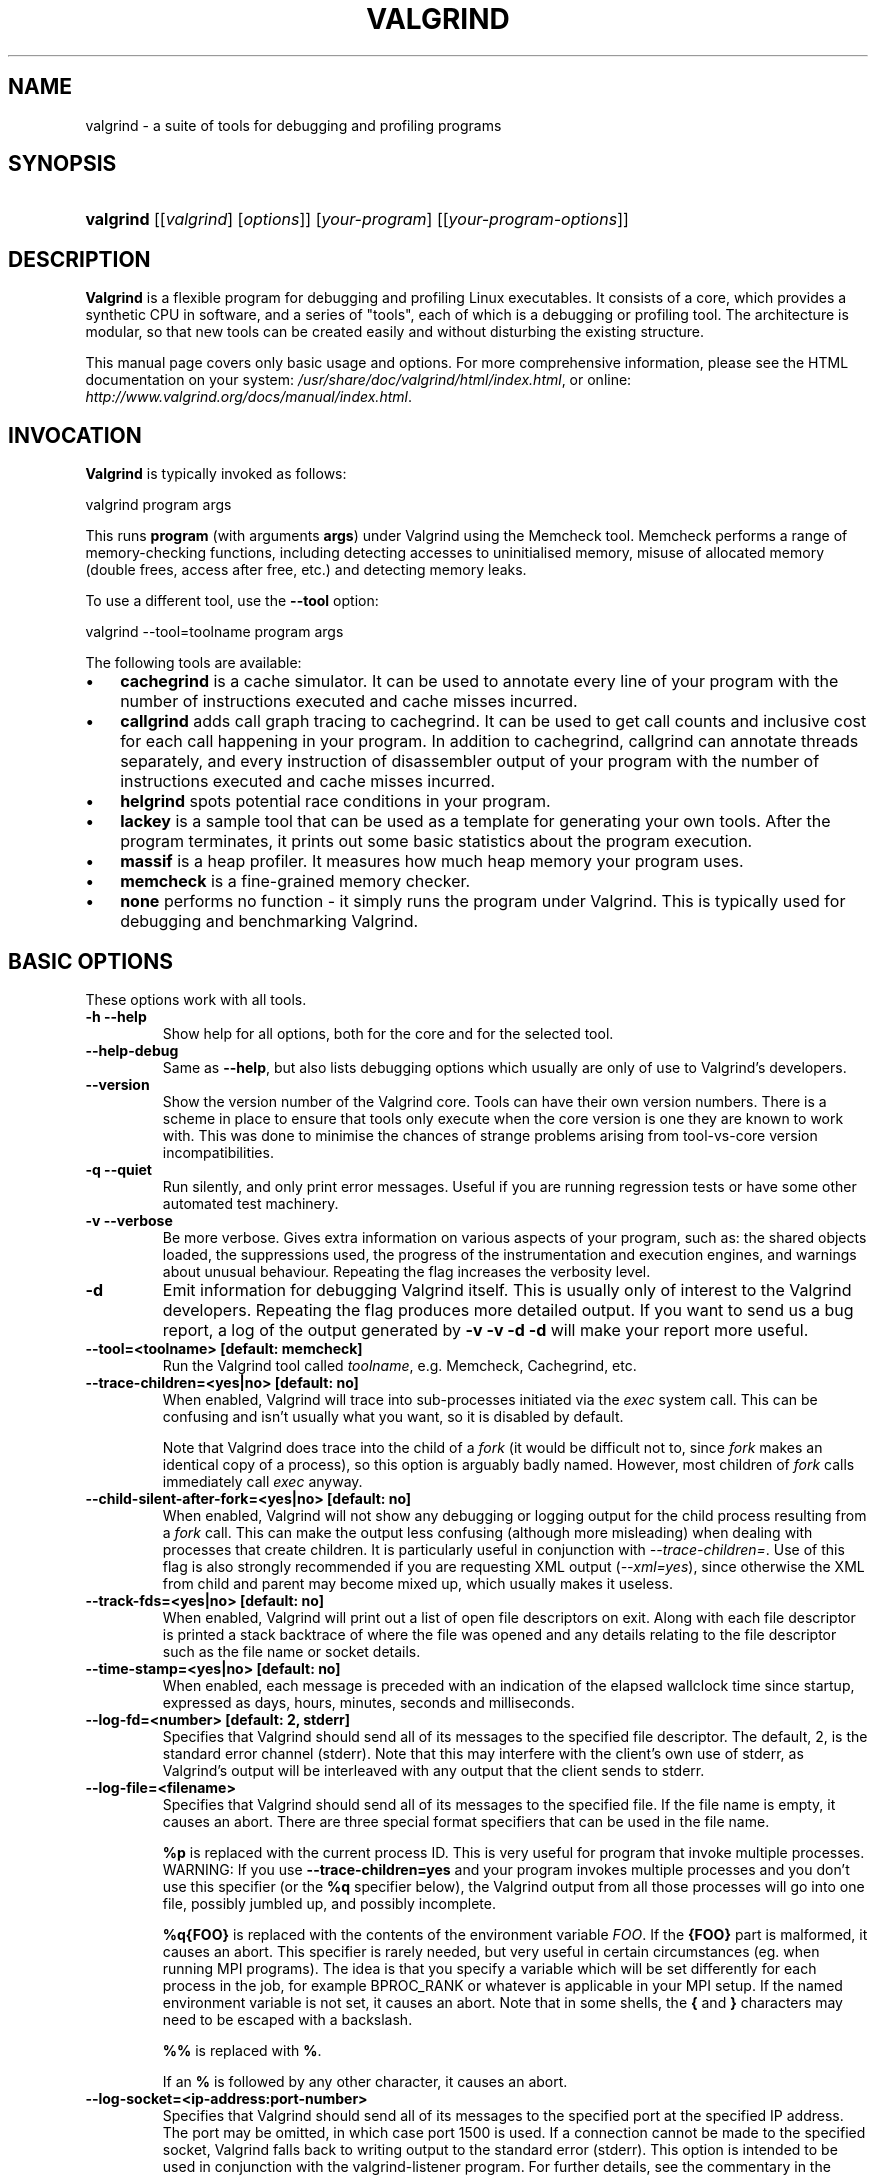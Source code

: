 .\" ** You probably do not want to edit this file directly **
.\" It was generated using the DocBook XSL Stylesheets (version 1.69.1).
.\" Instead of manually editing it, you probably should edit the DocBook XML
.\" source for it and then use the DocBook XSL Stylesheets to regenerate it.
.TH "VALGRIND" "1" "12/11/2007" "Release 3.3.0" "Release 3.3.0"
.\" disable hyphenation
.nh
.\" disable justification (adjust text to left margin only)
.ad l
.SH "NAME"
valgrind \- a suite of tools for debugging and profiling programs
.SH "SYNOPSIS"
.HP 9
\fBvalgrind\fR [[\fIvalgrind\fR]\ [\fIoptions\fR]] [\fIyour\-program\fR] [[\fIyour\-program\-options\fR]]
.SH "DESCRIPTION"
.PP
\fBValgrind\fR
is a flexible program for debugging and profiling Linux executables. It consists of a core, which provides a synthetic CPU in software, and a series of "tools", each of which is a debugging or profiling tool. The architecture is modular, so that new tools can be created easily and without disturbing the existing structure.
.PP
This manual page covers only basic usage and options. For more comprehensive information, please see the HTML documentation on your system:
\fI/usr/share/doc/valgrind/html/index.html\fR, or online:
\fIhttp://www.valgrind.org/docs/manual/index.html\fR.
.SH "INVOCATION"
.PP
\fBValgrind\fR
is typically invoked as follows:
.sp
.nf
    valgrind program args
.fi
.sp
This runs
\fBprogram\fR
(with arguments
\fBargs\fR) under Valgrind using the Memcheck tool. Memcheck performs a range of memory\-checking functions, including detecting accesses to uninitialised memory, misuse of allocated memory (double frees, access after free, etc.) and detecting memory leaks.
.PP
To use a different tool, use the
\fB\-\-tool\fR
option:
.sp
.nf
    valgrind \-\-tool=toolname program args
.fi
.PP
The following tools are available:
.TP 3
\(bu
\fBcachegrind\fR
is a cache simulator. It can be used to annotate every line of your program with the number of instructions executed and cache misses incurred.
.TP
\(bu
\fBcallgrind\fR
adds call graph tracing to cachegrind. It can be used to get call counts and inclusive cost for each call happening in your program. In addition to cachegrind, callgrind can annotate threads separately, and every instruction of disassembler output of your program with the number of instructions executed and cache misses incurred.
.TP
\(bu
\fBhelgrind\fR
spots potential race conditions in your program.
.TP
\(bu
\fBlackey\fR
is a sample tool that can be used as a template for generating your own tools. After the program terminates, it prints out some basic statistics about the program execution.
.TP
\(bu
\fBmassif\fR
is a heap profiler. It measures how much heap memory your program uses.
.TP
\(bu
\fBmemcheck\fR
is a fine\-grained memory checker.
.TP
\(bu
\fBnone\fR
performs no function \- it simply runs the program under Valgrind. This is typically used for debugging and benchmarking Valgrind.
.SH "BASIC OPTIONS"
.PP
These options work with all tools.
.TP
\fB\-h \-\-help\fR
Show help for all options, both for the core and for the selected tool.
.TP
\fB\-\-help\-debug\fR
Same as
\fB\-\-help\fR, but also lists debugging options which usually are only of use to Valgrind's developers.
.TP
\fB\-\-version\fR
Show the version number of the Valgrind core. Tools can have their own version numbers. There is a scheme in place to ensure that tools only execute when the core version is one they are known to work with. This was done to minimise the chances of strange problems arising from tool\-vs\-core version incompatibilities.
.TP
\fB\-q \-\-quiet\fR
Run silently, and only print error messages. Useful if you are running regression tests or have some other automated test machinery.
.TP
\fB\-v \-\-verbose\fR
Be more verbose. Gives extra information on various aspects of your program, such as: the shared objects loaded, the suppressions used, the progress of the instrumentation and execution engines, and warnings about unusual behaviour. Repeating the flag increases the verbosity level.
.TP
\fB\-d\fR
Emit information for debugging Valgrind itself. This is usually only of interest to the Valgrind developers. Repeating the flag produces more detailed output. If you want to send us a bug report, a log of the output generated by
\fB\-v \-v \-d \-d\fR
will make your report more useful.
.TP
\fB\-\-tool=<toolname> [default: memcheck] \fR
Run the Valgrind tool called
\fItoolname\fR, e.g. Memcheck, Cachegrind, etc.
.TP
\fB\-\-trace\-children=<yes|no> [default: no] \fR
When enabled, Valgrind will trace into sub\-processes initiated via the
\fIexec\fR
system call. This can be confusing and isn't usually what you want, so it is disabled by default.
.sp
Note that Valgrind does trace into the child of a
\fIfork\fR
(it would be difficult not to, since
\fIfork\fR
makes an identical copy of a process), so this option is arguably badly named. However, most children of
\fIfork\fR
calls immediately call
\fIexec\fR
anyway.
.TP
\fB\-\-child\-silent\-after\-fork=<yes|no> [default: no] \fR
When enabled, Valgrind will not show any debugging or logging output for the child process resulting from a
\fIfork\fR
call. This can make the output less confusing (although more misleading) when dealing with processes that create children. It is particularly useful in conjunction with
\fI\-\-trace\-children=\fR. Use of this flag is also strongly recommended if you are requesting XML output (\fI\-\-xml=yes\fR), since otherwise the XML from child and parent may become mixed up, which usually makes it useless.
.TP
\fB\-\-track\-fds=<yes|no> [default: no] \fR
When enabled, Valgrind will print out a list of open file descriptors on exit. Along with each file descriptor is printed a stack backtrace of where the file was opened and any details relating to the file descriptor such as the file name or socket details.
.TP
\fB\-\-time\-stamp=<yes|no> [default: no] \fR
When enabled, each message is preceded with an indication of the elapsed wallclock time since startup, expressed as days, hours, minutes, seconds and milliseconds.
.TP
\fB\-\-log\-fd=<number> [default: 2, stderr] \fR
Specifies that Valgrind should send all of its messages to the specified file descriptor. The default, 2, is the standard error channel (stderr). Note that this may interfere with the client's own use of stderr, as Valgrind's output will be interleaved with any output that the client sends to stderr.
.TP
\fB\-\-log\-file=<filename> \fR
Specifies that Valgrind should send all of its messages to the specified file. If the file name is empty, it causes an abort. There are three special format specifiers that can be used in the file name.
.sp
\fB%p\fR
is replaced with the current process ID. This is very useful for program that invoke multiple processes. WARNING: If you use
\fB\-\-trace\-children=yes\fR
and your program invokes multiple processes and you don't use this specifier (or the
\fB%q\fR
specifier below), the Valgrind output from all those processes will go into one file, possibly jumbled up, and possibly incomplete.
.sp
\fB%q{FOO}\fR
is replaced with the contents of the environment variable
\fIFOO\fR. If the
\fB{FOO}\fR
part is malformed, it causes an abort. This specifier is rarely needed, but very useful in certain circumstances (eg. when running MPI programs). The idea is that you specify a variable which will be set differently for each process in the job, for example
BPROC_RANK
or whatever is applicable in your MPI setup. If the named environment variable is not set, it causes an abort. Note that in some shells, the
\fB{\fR
and
\fB}\fR
characters may need to be escaped with a backslash.
.sp
\fB%%\fR
is replaced with
\fB%\fR.
.sp
If an
\fB%\fR
is followed by any other character, it causes an abort.
.TP
\fB\-\-log\-socket=<ip\-address:port\-number> \fR
Specifies that Valgrind should send all of its messages to the specified port at the specified IP address. The port may be omitted, in which case port 1500 is used. If a connection cannot be made to the specified socket, Valgrind falls back to writing output to the standard error (stderr). This option is intended to be used in conjunction with the
valgrind\-listener
program. For further details, see
the commentary
in the manual.
.SH "ERROR\-RELATED OPTIONS"
.PP
These options are used by all tools that can report errors, e.g. Memcheck, but not Cachegrind.
.TP
\fB\-\-xml=<yes|no> [default: no] \fR
When enabled, output will be in XML format. This is aimed at making life easier for tools that consume Valgrind's output as input, such as GUI front ends. Currently this option only works with Memcheck.
.TP
\fB\-\-xml\-user\-comment=<string> \fR
Embeds an extra user comment string at the start of the XML output. Only works when
\fB\-\-xml=yes\fR
is specified; ignored otherwise.
.TP
\fB\-\-demangle=<yes|no> [default: yes] \fR
Enable/disable automatic demangling (decoding) of C++ names. Enabled by default. When enabled, Valgrind will attempt to translate encoded C++ names back to something approaching the original. The demangler handles symbols mangled by g++ versions 2.X, 3.X and 4.X.
.sp
An important fact about demangling is that function names mentioned in suppressions files should be in their mangled form. Valgrind does not demangle function names when searching for applicable suppressions, because to do otherwise would make suppressions file contents dependent on the state of Valgrind's demangling machinery, and would also be slow and pointless.
.TP
\fB\-\-num\-callers=<number> [default: 12] \fR
By default, Valgrind shows twelve levels of function call names to help you identify program locations. You can change that number with this option. This can help in determining the program's location in deeply\-nested call chains. Note that errors are commoned up using only the top four function locations (the place in the current function, and that of its three immediate callers). So this doesn't affect the total number of errors reported.
.sp
The maximum value for this is 50. Note that higher settings will make Valgrind run a bit more slowly and take a bit more memory, but can be useful when working with programs with deeply\-nested call chains.
.TP
\fB\-\-error\-limit=<yes|no> [default: yes] \fR
When enabled, Valgrind stops reporting errors after 10,000,000 in total, or 1,000 different ones, have been seen. This is to stop the error tracking machinery from becoming a huge performance overhead in programs with many errors.
.TP
\fB\-\-error\-exitcode=<number> [default: 0] \fR
Specifies an alternative exit code to return if Valgrind reported any errors in the run. When set to the default value (zero), the return value from Valgrind will always be the return value of the process being simulated. When set to a nonzero value, that value is returned instead, if Valgrind detects any errors. This is useful for using Valgrind as part of an automated test suite, since it makes it easy to detect test cases for which Valgrind has reported errors, just by inspecting return codes.
.TP
\fB\-\-show\-below\-main=<yes|no> [default: no] \fR
By default, stack traces for errors do not show any functions that appear beneath
\fBmain()\fR
(or similar functions such as glibc's
\fB__libc_start_main()\fR, if
\fBmain()\fR
is not present in the stack trace); most of the time it's uninteresting C library stuff. If this option is enabled, those entries below
\fBmain()\fR
will be shown.
.TP
\fB\-\-suppressions=<filename> [default: $PREFIX/lib/valgrind/default.supp] \fR
Specifies an extra file from which to read descriptions of errors to suppress. You may use as many extra suppressions files as you like.
.TP
\fB\-\-gen\-suppressions=<yes|no|all> [default: no] \fR
When set to
\fIyes\fR, Valgrind will pause after every error shown and print the line:
.sp
.nf
    \-\-\-\- Print suppression ? \-\-\- [Return/N/n/Y/y/C/c] \-\-\-\-
.fi
.sp
The prompt's behaviour is the same as for the
\fB\-\-db\-attach\fR
option (see below).
.sp
If you choose to, Valgrind will print out a suppression for this error. You can then cut and paste it into a suppression file if you don't want to hear about the error in the future.
.sp
When set to
\fIall\fR, Valgrind will print a suppression for every reported error, without querying the user.
.sp
This option is particularly useful with C++ programs, as it prints out the suppressions with mangled names, as required.
.sp
Note that the suppressions printed are as specific as possible. You may want to common up similar ones, eg. by adding wildcards to function names. Sometimes two different errors are suppressed by the same suppression, in which case Valgrind will output the suppression more than once, but you only need to have one copy in your suppression file (but having more than one won't cause problems). Also, the suppression name is given as
<insert a suppression name here>; the name doesn't really matter, it's only used with the
\fB\-v\fR
option which prints out all used suppression records.
.TP
\fB\-\-db\-attach=<yes|no> [default: no] \fR
When enabled, Valgrind will pause after every error shown and print the line:
.sp
.nf
    \-\-\-\- Attach to debugger ? \-\-\- [Return/N/n/Y/y/C/c] \-\-\-\-
.fi
.sp
Pressing
\fIRet\fR, or
\fIN Ret\fR
or
\fIn Ret\fR, causes Valgrind not to start a debugger for this error.
.sp
Pressing
\fIY Ret\fR
or
\fIy Ret\fR
causes Valgrind to start a debugger for the program at this point. When you have finished with the debugger, quit from it, and the program will continue. Trying to continue from inside the debugger doesn't work.
.sp
\fIC Ret\fR
or
\fIc Ret\fR
causes Valgrind not to start a debugger, and not to ask again.
.sp
\fBNote:\fR\fB\-\-db\-attach=yes\fR
conflicts with
\fB\-\-trace\-children=yes\fR. You can't use them together. Valgrind refuses to start up in this situation.
.sp
May 2002: this is a historical relic which could be easily fixed if it gets in your way. Mail us and complain if this is a problem for you.
.sp
Nov 2002: if you're sending output to a logfile or to a network socket, I guess this option doesn't make any sense. Caveat emptor.
.TP
\fB\-\-db\-command=<command> [default: gdb \-nw %f %p] \fR
Specify the debugger to use with the
\fB\-\-db\-attach\fR
command. The default debugger is gdb. This option is a template that is expanded by Valgrind at runtime.
%f
is replaced with the executable's file name and
%p
is replaced by the process ID of the executable.
.sp
This specifies how Valgrind will invoke the debugger. By default it will use whatever GDB is detected at build time, which is usually
/usr/bin/gdb. Using this command, you can specify some alternative command to invoke the debugger you want to use.
.sp
The command string given can include one or instances of the
%p
and
%f
expansions. Each instance of
%p
expands to the PID of the process to be debugged and each instance of
%f
expands to the path to the executable for the process to be debugged.
.sp
Since
<command>
is likely to contain spaces, you will need to put this entire flag in quotes to ensure it is correctly handled by the shell.
.TP
\fB\-\-input\-fd=<number> [default: 0, stdin] \fR
When using
\fB\-\-db\-attach=yes\fR
or
\fB\-\-gen\-suppressions=yes\fR, Valgrind will stop so as to read keyboard input from you when each error occurs. By default it reads from the standard input (stdin), which is problematic for programs which close stdin. This option allows you to specify an alternative file descriptor from which to read input.
.TP
\fB\-\-max\-stackframe=<number> [default: 2000000] \fR
The maximum size of a stack frame. If the stack pointer moves by more than this amount then Valgrind will assume that the program is switching to a different stack.
.sp
You may need to use this option if your program has large stack\-allocated arrays. Valgrind keeps track of your program's stack pointer. If it changes by more than the threshold amount, Valgrind assumes your program is switching to a different stack, and Memcheck behaves differently than it would for a stack pointer change smaller than the threshold. Usually this heuristic works well. However, if your program allocates large structures on the stack, this heuristic will be fooled, and Memcheck will subsequently report large numbers of invalid stack accesses. This option allows you to change the threshold to a different value.
.sp
You should only consider use of this flag if Valgrind's debug output directs you to do so. In that case it will tell you the new threshold you should specify.
.sp
In general, allocating large structures on the stack is a bad idea, because you can easily run out of stack space, especially on systems with limited memory or which expect to support large numbers of threads each with a small stack, and also because the error checking performed by Memcheck is more effective for heap\-allocated data than for stack\-allocated data. If you have to use this flag, you may wish to consider rewriting your code to allocate on the heap rather than on the stack.
.SH "MALLOC()\-RELATED OPTIONS"
.PP
For tools that use their own version of
malloc()
(e.g. Memcheck and Massif), the following options apply.
.TP
\fB\-\-alignment=<number> [default: 8] \fR
By default Valgrind's
\fBmalloc()\fR,
\fBrealloc()\fR, etc, return 8\-byte aligned addresses. This is standard for most processors. However, some programs might assume that
\fBmalloc()\fR
et al return 16\-byte or more aligned memory. The supplied value must be between 8 and 4096 inclusive, and must be a power of two.
.SH "UNCOMMON OPTIONS"
.PP
These options apply to all tools, as they affect certain obscure workings of the Valgrind core. Most people won't need to use these.
.TP
\fB\-\-run\-libc\-freeres=<yes|no> [default: yes] \fR
The GNU C library (\fBlibc.so\fR), which is used by all programs, may allocate memory for its own uses. Usually it doesn't bother to free that memory when the program ends\(emthere would be no point, since the Linux kernel reclaims all process resources when a process exits anyway, so it would just slow things down.
.sp
The glibc authors realised that this behaviour causes leak checkers, such as Valgrind, to falsely report leaks in glibc, when a leak check is done at exit. In order to avoid this, they provided a routine called
\fB__libc_freeres\fR
specifically to make glibc release all memory it has allocated. Memcheck therefore tries to run
\fB__libc_freeres\fR
at exit.
.sp
Unfortunately, in some very old versions of glibc,
\fB__libc_freeres\fR
is sufficiently buggy to cause segmentation faults. This was particularly noticeable on Red Hat 7.1. So this flag is provided in order to inhibit the run of
\fB__libc_freeres\fR. If your program seems to run fine on Valgrind, but segfaults at exit, you may find that
\fB\-\-run\-libc\-freeres=no\fR
fixes that, although at the cost of possibly falsely reporting space leaks in
\fIlibc.so\fR.
.TP
\fB\-\-sim\-hints=hint1,hint2,... \fR
Pass miscellaneous hints to Valgrind which slightly modify the simulated behaviour in nonstandard or dangerous ways, possibly to help the simulation of strange features. By default no hints are enabled. Use with caution! Currently known hints are:
.RS
.TP 3
\(bu
\fBlax\-ioctls: \fR
Be very lax about ioctl handling; the only assumption is that the size is correct. Doesn't require the full buffer to be initialized when writing. Without this, using some device drivers with a large number of strange ioctl commands becomes very tiresome.
.TP
\(bu
\fBenable\-inner: \fR
Enable some special magic needed when the program being run is itself Valgrind.
.RE
.TP
\fB\-\-kernel\-variant=variant1,variant2,...\fR
Handle system calls and ioctls arising from minor variants of the default kernel for this platform. This is useful for running on hacked kernels or with kernel modules which support nonstandard ioctls, for example. Use with caution. If you don't understand what this option does then you almost certainly don't need it. Currently known variants are:
.RS
.TP 3
\(bu
\fBbproc: \fR
Support the sys_broc system call on x86. This is for running on BProc, which is a minor variant of standard Linux which is sometimes used for building clusters.
.RE
.TP
\fB\-\-show\-emwarns=<yes|no> [default: no] \fR
When enabled, Valgrind will emit warnings about its CPU emulation in certain cases. These are usually not interesting.
.TP
\fB\-\-smc\-check=<none|stack|all> [default: stack] \fR
This option controls Valgrind's detection of self\-modifying code. Valgrind can do no detection, detect self\-modifying code on the stack, or detect self\-modifying code anywhere. Note that the default option will catch the vast majority of cases, as far as we know. Running with
\fIall\fR
will slow Valgrind down greatly. Running with
\fInone\fR
will rarely speed things up, since very little code gets put on the stack for most programs.
.sp
Some architectures (including ppc32 and ppc64) require programs which create code at runtime to flush the instruction cache in between code generation and first use. Valgrind observes and honours such instructions. Hence, on ppc32/Linux and ppc64/Linux, Valgrind always provides complete, transparent support for self\-modifying code. It is only on x86/Linux and amd64/Linux that you need to use this flag.
.SH "DEBUGGING VALGRIND OPTIONS"
.PP
There are also some options for debugging Valgrind itself. You shouldn't need to use them in the normal run of things. If you wish to see the list, use the
\fB\-\-help\-debug\fR
option.
.SH "MEMCHECK OPTIONS"
.TP
\fB\-\-leak\-check=<no|summary|yes|full> [default: summary] \fR
When enabled, search for memory leaks when the client program finishes. A memory leak means a malloc'd block, which has not yet been free'd, but to which no pointer can be found. Such a block can never be free'd by the program, since no pointer to it exists. If set to
\fIsummary\fR, it says how many leaks occurred. If set to
\fIfull\fR
or
\fIyes\fR, it gives details of each individual leak.
.TP
\fB\-\-show\-reachable=<yes|no> [default: no] \fR
When disabled, the memory leak detector only shows blocks for which it cannot find a pointer to at all, or it can only find a pointer to the middle of. These blocks are prime candidates for memory leaks. When enabled, the leak detector also reports on blocks which it could find a pointer to. Your program could, at least in principle, have freed such blocks before exit. Contrast this to blocks for which no pointer, or only an interior pointer could be found: they are more likely to indicate memory leaks, because you do not actually have a pointer to the start of the block which you can hand to
\fBfree\fR, even if you wanted to.
.TP
\fB\-\-leak\-resolution=<low|med|high> [default: low] \fR
When doing leak checking, determines how willing
\fBmemcheck\fR
is to consider different backtraces to be the same. When set to
\fIlow\fR, only the first two entries need match. When
\fImed\fR, four entries have to match. When
\fIhigh\fR, all entries need to match.
.sp
For hardcore leak debugging, you probably want to use
\fB\-\-leak\-resolution=high\fR
together with
\fB\-\-num\-callers=40\fR
or some such large number. Note however that this can give an overwhelming amount of information, which is why the defaults are 4 callers and low\-resolution matching.
.sp
Note that the
\fB\-\-leak\-resolution=\fR
setting does not affect
\fBmemcheck's\fR
ability to find leaks. It only changes how the results are presented.
.TP
\fB\-\-freelist\-vol=<number> [default: 10000000] \fR
When the client program releases memory using
\fBfree\fR
(in
C) or delete (C++), that memory is not immediately made available for re\-allocation. Instead, it is marked inaccessible and placed in a queue of freed blocks. The purpose is to defer as long as possible the point at which freed\-up memory comes back into circulation. This increases the chance that
\fBmemcheck\fR
will be able to detect invalid accesses to blocks for some significant period of time after they have been freed.
.sp
This flag specifies the maximum total size, in bytes, of the blocks in the queue. The default value is ten million bytes. Increasing this increases the total amount of memory used by
\fBmemcheck\fR
but may detect invalid uses of freed blocks which would otherwise go undetected.
.TP
\fB\-\-workaround\-gcc296\-bugs=<yes|no> [default: no] \fR
When enabled, assume that reads and writes some small distance below the stack pointer are due to bugs in gcc 2.96, and does not report them. The "small distance" is 256 bytes by default. Note that gcc 2.96 is the default compiler on some ancient Linux distributions (RedHat 7.X) and so you may need to use this flag. Do not use it if you do not have to, as it can cause real errors to be overlooked. A better alternative is to use a more recent gcc/g++ in which this bug is fixed.
.sp
You may also need to use this flag when working with gcc/g++ 3.X or 4.X on 32\-bit PowerPC Linux. This is because gcc/g++ generates code which occasionally accesses below the stack pointer, particularly for floating\-point to/from integer conversions. This is in violation of the 32\-bit PowerPC ELF specification, which makes no provision for locations below the stack pointer to be accessible.
.TP
\fB\-\-partial\-loads\-ok=<yes|no> [default: no] \fR
Controls how
\fBmemcheck\fR
handles word\-sized, word\-aligned loads from addresses for which some bytes are addressable and others are not. When
\fIyes\fR, such loads do not produce an address error. Instead, loaded bytes originating from illegal addresses are marked as uninitialised, and those corresponding to legal addresses are handled in the normal way.
.sp
When
\fIno\fR, loads from partially invalid addresses are treated the same as loads from completely invalid addresses: an illegal\-address error is issued, and the resulting bytes are marked as initialised.
.sp
Note that code that behaves in this way is in violation of the the ISO C/C++ standards, and should be considered broken. If at all possible, such code should be fixed. This flag should be used only as a last resort.
.TP
\fB\-\-undef\-value\-errors=<yes|no> [default: yes] \fR
Controls whether
\fBmemcheck\fR
detects dangerous uses of undefined value errors. Set this to
\fIno\fR
if you don't like seeing undefined value errors; it also has the side effect of speeding
\fBmemcheck\fR
up somewhat.
.TP
\fB\-\-malloc\-fill=<hexnumber> \fR
Fills blocks allocated by
malloc,
new, etc, but not by
calloc, with the specified byte. This can be useful when trying to shake out obscure memory corruption problems. The allocated area is still regarded by Memcheck as undefined \-\- this flag only affects its contents.
.TP
\fB\-\-free\-fill=<hexnumber> \fR
Fills blocks freed by
free,
delete, etc, with the specified byte. This can be useful when trying to shake out obscure memory corruption problems. The freed area is still regarded by Memcheck as not valid for access \-\- this flag only affects its contents.
.SH "CACHEGRIND OPTIONS"
.PP
Using command line options, you can manually specify the I1/D1/L2 cache configuration to simulate. For each cache, you can specify the size, associativity and line size. The size and line size are measured in bytes. The three items must be comma\-separated, but with no spaces, eg:
.sp
.nf
    valgrind \-\-tool=cachegrind \-\-I1=65535,2,64
.fi
.sp
You can specify one, two or three of the I1/D1/L2 caches. Any level not manually specified will be simulated using the configuration found in the normal way (via the CPUID instruction for automagic cache configuration, or failing that, via defaults).
.TP
\fB\-\-I1=<size>,<associativity>,<line size> \fR
Specify the size, associativity and line size of the level 1 instruction cache.
.TP
\fB\-\-D1=<size>,<associativity>,<line size> \fR
Specify the size, associativity and line size of the level 1 data cache.
.TP
\fB\-\-L2=<size>,<associativity>,<line size> \fR
Specify the size, associativity and line size of the level 2 cache.
.TP
\fB\-\-cachegrind\-out\-file=<file> \fR
Write the profile data to
file
rather than to the default output file,
cachegrind.out.<pid>. The
\fB%p\fR
and
\fB%q\fR
format specifiers can be used to embed the process ID and/or the contents of an environment variable in the name, as is the case for the core option
\fB\-\-log\-file\fR. See
here
for details.
.TP
\fB\-\-cache\-sim=no|yes [yes] \fR
Enables or disables collection of cache access and miss counts.
.TP
\fB\-\-branch\-sim=no|yes [no] \fR
Enables or disables collection of branch instruction and misprediction counts. By default this is disabled as it slows Cachegrind down by approximately 25%. Note that you cannot specify
\-\-cache\-sim=no
and
\-\-branch\-sim=no
together, as that would leave Cachegrind with no information to collect.
.SH "CALLGRIND OPTIONS"
.TP
\fB\-\-help\fR
Show summary of options. This is a short version of this manual section.
.TP
\fB\-\-version\fR
Show version of callgrind.
.TP
\fB\-\-callgrind\-out\-file=<file> \fR
Write the profile data to
file
rather than to the default output file,
callgrind.out.<pid>. The
\fB%p\fR
and
\fB%q\fR
format specifiers can be used to embed the process ID and/or the contents of an environment variable in the name, as is the case for the core option
\fB\-\-log\-file\fR. See
here
for details. When multiple dumps are made, the file name is modified further; see below.
.TP
\fB\-\-dump\-instr=<no|yes> [default: no] \fR
This specifies that event counting should be performed at per\-instruction granularity. This allows for assembly code annotation. Currently the results can only be displayed by KCachegrind.
.TP
\fB\-\-dump\-line=<no|yes> [default: yes] \fR
This specifies that event counting should be performed at source line granularity. This allows source annotation for sources which are compiled with debug information ("\-g").
.TP
\fB\-\-compress\-strings=<no|yes> [default: yes] \fR
This option influences the output format of the profile data. It specifies whether strings (file and function names) should be identified by numbers. This shrinks the file, but makes it more difficult for humans to read (which is not recommended in any case).
.TP
\fB\-\-compress\-pos=<no|yes> [default: yes] \fR
This option influences the output format of the profile data. It specifies whether numerical positions are always specified as absolute values or are allowed to be relative to previous numbers. This shrinks the file size,
.TP
\fB\-\-combine\-dumps=<no|yes> [default: no] \fR
When multiple profile data parts are to be generated, these parts are appended to the same output file if this option is set to "yes". Not recommended.
.TP
\fB\-\-dump\-every\-bb=<count> [default: 0, never] \fR
Dump profile data every <count> basic blocks. Whether a dump is needed is only checked when Valgrind's internal scheduler is run. Therefore, the minimum setting useful is about 100000. The count is a 64\-bit value to make long dump periods possible.
.TP
\fB\-\-dump\-before=<function> \fR
Dump when entering <function>
.TP
\fB\-\-zero\-before=<function> \fR
Zero all costs when entering <function>
.TP
\fB\-\-dump\-after=<function> \fR
Dump when leaving <function>
.TP
\fB\-\-instr\-atstart=<yes|no> [default: yes] \fR
Specify if you want Callgrind to start simulation and profiling from the beginning of the program. When set to
no, Callgrind will not be able to collect any information, including calls, but it will have at most a slowdown of around 4, which is the minimum Valgrind overhead. Instrumentation can be interactively switched on via
callgrind_control \-i on.
.sp
Note that the resulting call graph will most probably not contain
main, but will contain all the functions executed after instrumentation was switched on. Instrumentation can also programatically switched on/off. See the Callgrind include file
<callgrind.h>
for the macro you have to use in your source code.
.sp
For cache simulation, results will be less accurate when switching on instrumentation later in the program run, as the simulator starts with an empty cache at that moment. Switch on event collection later to cope with this error.
.TP
\fB\-\-collect\-atstart=<yes|no> [default: yes] \fR
Specify whether event collection is switched on at beginning of the profile run.
.sp
To only look at parts of your program, you have two possibilities:
.RS
.TP 3
1.
Zero event counters before entering the program part you want to profile, and dump the event counters to a file after leaving that program part.
.TP
2.
Switch on/off collection state as needed to only see event counters happening while inside of the program part you want to profile.
.RE
.IP
The second option can be used if the program part you want to profile is called many times. Option 1, i.e. creating a lot of dumps is not practical here.
.sp
Collection state can be toggled at entry and exit of a given function with the option
\-\-toggle\-collect. If you use this flag, collection state should be switched off at the beginning. Note that the specification of
\-\-toggle\-collect
implicitly sets
\-\-collect\-state=no.
.sp
Collection state can be toggled also by using a Valgrind Client Request in your application. For this, include
valgrind/callgrind.h
and specify the macro
CALLGRIND_TOGGLE_COLLECT
at the needed positions. This only will have any effect if run under supervision of the Callgrind tool.
.TP
\fB\-\-toggle\-collect=<function> \fR
Toggle collection on entry/exit of <function>.
.TP
\fB\-\-collect\-jumps=<no|yes> [default: no] \fR
This specifies whether information for (conditional) jumps should be collected. As above, callgrind_annotate currently is not able to show you the data. You have to use KCachegrind to get jump arrows in the annotated code.
.TP
\fB\-\-simulate\-cache=<yes|no> [default: no] \fR
Specify if you want to do full cache simulation. By default, only instruction read accesses will be profiled.
.TP
\fB\-\-simulate\-hwpref=<yes|no> [default: no] \fR
Specify whether simulation of a hardware prefetcher should be added which is able to detect stream access in the second level cache by comparing accesses to separate to each page. As the simulation can not decide about any timing issues of prefetching, it is assumed that any hardware prefetch triggered succeeds before a real access is done. Thus, this gives a best\-case scenario by covering all possible stream accesses.
.SH "MASSIF OPTIONS"
.TP
\fB\-\-heap=<yes|no> [default: yes] \fR
Specifies whether heap profiling should be done.
.TP
\fB\-\-heap\-admin=<number> [default: 8] \fR
If heap profiling is enabled, gives the number of administrative bytes per block to use. This should be an estimate of the average, since it may vary. For example, the allocator used by
glibc
requires somewhere between 4 to 15 bytes per block, depending on various factors. It also requires admin space for freed blocks, although Massif does not account for this.
.TP
\fB\-\-stacks=<yes|no> [default: yes] \fR
Specifies whether stack profiling should be done. This option slows Massif down greatly, and so is off by default. Note that Massif assumes that the main stack has size zero at start\-up. This is not true, but measuring the actual stack size is not easy, and it reflects the size of the part of the main stack that a user program actually has control over.
.TP
\fB\-\-depth=<number> [default: 30] \fR
Maximum depth of the allocation trees recorded for detailed snapshots. Increasing it will make Massif run somewhat more slowly, use more memory, and produce bigger output files.
.TP
\fB\-\-alloc\-fn=<name> \fR
Functions specified with this option will be treated as though they were a heap allocation function such as
\fBmalloc\fR. This is useful for functions that are wrappers to
\fBmalloc\fR
or
\fBnew\fR, which can fill up the allocation trees with uninteresting information. This option can be specified multiple times on the command line, to name multiple functions.
.sp
Note that overloaded C++ names must be written in full. Single quotes may be necessary to prevent the shell from breaking them up. For example:
.sp
.nf
\-\-alloc\-fn='operator new(unsigned, std::nothrow_t const&amp;)'
.fi
.sp
.sp
The full list of functions and operators that are by default considered allocation functions is as follows.
.sp
.nf
malloc
calloc
realloc
memalign
__builtin_new
__builtin_vec_new
operator new(unsigned)
operator new(unsigned long)
operator new[](unsigned)
operator new[](unsigned long)
operator new(unsigned, std::nothrow_t const&)
operator new[](unsigned, std::nothrow_t const&)
operator new(unsigned long, std::nothrow_t const&)
operator new[](unsigned long, std::nothrow_t const&)
.fi
.TP
\fB\-\-threshold=<m.n> [default: 1.0] \fR
The significance threshold for heap allocations, as a percentage. Allocation tree entries that account for less than this will be aggregated. Note that this should be specified in tandem with ms_print's option of the same name.
.TP
\fB\-\-peak\-inaccuracy=<m.n> [default: 1.0] \fR
Massif does not necessarily record the actual global memory allocation peak; by default it records a peak only when the global memory allocation size exceeds the previous peak by at least 1.0%. This is because there can be many local allocation peaks along the way, and doing a detailed snapshot for every one would be expensive and wasteful, as all but one of them will be later discarded. This inaccuracy can be changed (even to 0.0%) via this option, but Massif will run drastically slower as the number approaches zero.
.TP
\fB\-\-time\-unit=i|ms|B [default: i] \fR
The time unit used for the profiling. There are three possibilities: instructions executed (i), which is good for most cases; real (wallclock) time (ms, i.e. milliseconds), which is sometimes useful; and bytes allocated/deallocated on the heap and/or stack (B), which is useful for very short\-run programs, and for testing purposes, because it is the most reproducible across different machines.
.TP
\fB\-\-detailed\-freq=<n> [default: 10] \fR
Frequency of detailed snapshots. With
\-\-detailed\-freq=1, every snapshot is detailed.
.TP
\fB\-\-max\-snapshots=<n> [default: 100] \fR
The maximum number of snapshots recorded. If set to N, for all programs except very short\-running ones, the final number of snapshots will be between N/2 and N.
.TP
\fB\-\-massif\-out\-file=<file> [default: massif.out.%p] \fR
Write the profile data to
file
rather than to the default output file,
massif.out.<pid>. The
\fB%p\fR
and
\fB%q\fR
format specifiers can be used to embed the process ID and/or the contents of an environment variable in the name, as is the case for the core option
\fB\-\-log\-file\fR. See
???
for details.
.TP
\fB\-\-alignment=<n> [default: 1.0] \fR
The minimum alignment (and thus size) of heap blocks.
.SH "HELGRIND OPTIONS"
.TP
\fB\-\-happens\-before=none|threads|all [default: all] \fR
Helgrind always regards locks as the basis for inter\-thread synchronisation. However, by default, before reporting a race error, Helgrind will also check whether certain other kinds of inter\-thread synchronisation events happened. It may be that if such events took place, then no race really occurred, and so no error needs to be reported. See
above
for a discussion of transfers of exclusive ownership states between threads.
.sp
With
\fI\-\-happens\-before=all\fR, the following events are regarded as sources of synchronisation: thread creation/joinage, condition variable signal/broadcast/waits, and semaphore posts/waits.
.sp
With
\fI\-\-happens\-before=threads\fR, only thread creation/joinage events are regarded as sources of synchronisation.
.sp
With
\fI\-\-happens\-before=none\fR, no events (apart, of course, from locking) are regarded as sources of synchronisation.
.sp
Changing this setting from the default will increase your false\-error rate but give little or no gain. The only advantage is that
\fB\-\-happens\-before=threads\fR
and
\fB\-\-happens\-before=none\fR
should make Helgrind less and less sensitive to the scheduling of threads, and hence the output more and more repeatable across runs.
.TP
\fB\-\-trace\-addr=0xXXYYZZ \fR and \fB\-\-trace\-level=0|1|2 [default: 1] \fR
Requests that Helgrind produces a log of all state changes to location 0xXXYYZZ. This can be helpful in tracking down tricky races.
\fI\-\-trace\-level\fR
controls the verbosity of the log. At the default setting (1), a one\-line summary of is printed for each state change. At level 2 a complete stack trace is printed for each state change.
.SH "LACKEY OPTIONS"
.TP
\fB\-\-basic\-counts=<no|yes> [default: yes] \fR
Count basic events, as described above.
.TP
\fB\-\-detailed\-counts=<no|yes> [default: no] \fR
Count loads, stores and alu ops, differentiated by their IR types.
.TP
\fB\-\-fnname=<name> [default: _dl_runtime_resolve()] \fR
Count calls to the function <name>.
.TP
\fB\-\-trace\-mem=<no|yes> [default: no] \fR
Produce a log of all memory references, as described above.
.TP
\fB\-\-trace\-superblocks=<no|yes> [default: no] \fR
Print a line of text giving the address of each superblock (single entry, multiple exit chunk of code) executed by the program.
.SH "SEE ALSO"
.PP
\fI/usr/share/doc/valgrind/html/index.html\fR, and/or
\fIhttp://www.valgrind.org/docs/manual/index.html\fR.
.SH "AUTHOR"
.PP
This manpage has been written by Andres Roldan <aroldan@debian.org> for the Debian Project, but can be used for any other distribution.
.PP
Updated, rearranged and expanded by Robert Walsh <rjwalsh@durables.org> for the 2.4.0 release, and by other Valgrind developers subsequently.
